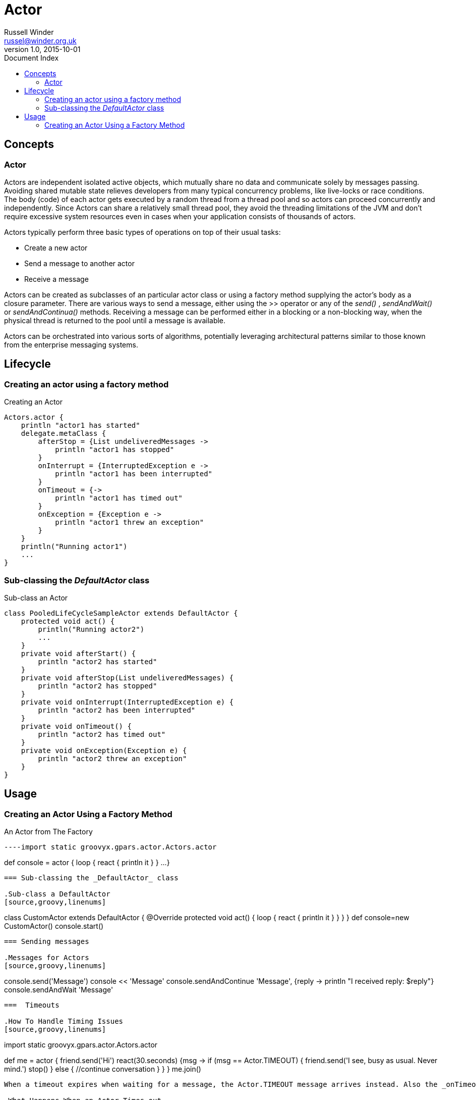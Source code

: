 = GPars - Groovy Parallel Systems
Russell Winder <russel@winder.org.uk>
v1.0, 2015-10-01
:linkattrs:
:linkcss:
:toc: left
:toc-title: Document Index
:icons: font
:source-highlighter: coderay
:docslink: http://www.gpars.org/guide/[GPars Docs]
:description: GPars is a multi-paradigm concurrency framework offering several mutually cooperating high-level concurrency abstractions.
:doctitle: Actor

== Concepts

=== Actor

Actors are independent isolated active objects, which mutually share no data and communicate solely by
messages passing.  Avoiding shared mutable state relieves developers from many typical concurrency problems,
like live-locks or race conditions.  The body (code) of each actor gets executed by a random thread from a
thread pool and so actors can proceed concurrently and independently.  Since Actors can share a relatively
small thread pool, they avoid the threading limitations of the JVM and don't require excessive system
resources even in cases when your application consists of thousands of actors.

Actors typically perform three basic types of operations on top of their usual tasks:

* Create a new actor
* Send a message to another actor
* Receive a message

Actors can be created as subclasses of an particular actor class or using a factory method supplying the
actor's body as a closure parameter.  There are various ways to send a message, either using the >> operator
or any of the _send()_ , _sendAndWait()_ or _sendAndContinua()_ methods.  Receiving a message can be
performed either in a blocking or a non-blocking way, when the physical thread is returned to the pool until
a message is available.

Actors can be orchestrated into various sorts of algorithms, potentially leveraging architectural patterns
similar to those known from the enterprise messaging systems.

== Lifecycle

=== Creating an actor using a factory method

.Creating an Actor
[source,groovy,linenums]
----
Actors.actor {
    println "actor1 has started"
    delegate.metaClass {
        afterStop = {List undeliveredMessages ->
            println "actor1 has stopped"
        }
        onInterrupt = {InterruptedException e ->
            println "actor1 has been interrupted"
        }
        onTimeout = {->
            println "actor1 has timed out"
        }
        onException = {Exception e ->
            println "actor1 threw an exception"
        }
    }
    println("Running actor1")
    ...
}
----

=== Sub-classing the _DefaultActor_ class

.Sub-class an Actor
[source,groovy,linenums]
----
class PooledLifeCycleSampleActor extends DefaultActor {
    protected void act() {
        println("Running actor2")
        ...
    }
    private void afterStart() {
        println "actor2 has started"
    }
    private void afterStop(List undeliveredMessages) {
        println "actor2 has stopped"
    }
    private void onInterrupt(InterruptedException e) {
        println "actor2 has been interrupted"
    }
    private void onTimeout() {
        println "actor2 has timed out"
    }
    private void onException(Exception e) {
        println "actor2 threw an exception"
    }
}
----

== Usage

=== Creating an Actor Using a Factory Method

.An Actor from The Factory
[source,groovy,linenums]
----import static groovyx.gpars.actor.Actors.actor

def console = actor {
    loop {
        react {
            println it
        }
    }
    ...
}
----

=== Sub-classing the _DefaultActor_ class

.Sub-class a DefaultActor
[source,groovy,linenums]
----
class CustomActor extends DefaultActor {
    @Override protected void act() {
        loop {
            react {
                println it
            }
        }
    }
}
def console=new CustomActor()
console.start()
----

=== Sending messages

.Messages for Actors
[source,groovy,linenums]
----
console.send('Message')
console << 'Message'
console.sendAndContinue 'Message', {reply -> println "I received reply: $reply"}
console.sendAndWait 'Message'
----

===  Timeouts

.How To Handle Timing Issues
[source,groovy,linenums]
----
import static groovyx.gpars.actor.Actors.actor

def me = actor {
    friend.send('Hi')
    react(30.seconds) {msg ->
        if (msg == Actor.TIMEOUT) {
            friend.send('I see, busy as usual. Never mind.')
            stop()
        } else {
            //continue conversation
        }
    }
}
me.join()
----

When a timeout expires when waiting for a message, the Actor.TIMEOUT message arrives instead. Also the _onTimeout()_ handler is invoked, if present on the actor:

.What Happens When an Actor Times-out
[source,groovy,linenums]
----
import static groovyx.gpars.actor.Actors.actor

def me = actor {
    delegate.metaClass.onTimeout = {->
        friend.send('I see, busy as usual. Never mind.')
        stop()
    }
    friend.send('Hi')
    react(30.seconds) {
        // Continue conversation.
    }
}
me.join()
----


=== Actor Groups

.A Group of Actors Is Called What ?
[source,groovy,linenums]
----
def coreActors = new NonDaemonPGroup(5)  //5 non-daemon threads pool
def helperActors = new DefaultPGroup(1)  //1 daemon thread pool
def priceCalculator = coreActors.actor {
...
}
def paymentProcessor = coreActors.actor {
...
}
def emailNotifier = helperActors.actor {
...
}
def cleanupActor = helperActors.actor {
...
}

// Increase size of the core actor group.
coreActors.resize 6

// Shutdown the group's pool once you no longer need the group to release resources.
helperActors.shutdown()
----

=== DynamicDispatchActor

.Dynamic Dispatch
[source,groovy,linenums]
----
final Actor actor = new DynamicDispatchActor({
    when {String msg -> println 'A String'; reply 'Thanks'}
    when {Double msg -> println 'A Double'; reply 'Thanks'}
    when {msg -> println 'A something ...'; reply 'What was that?'}
})
actor.start()
----

=== Reactor

.When Actors React
----
import groovyx.gpars.actor.Actors

final def doubler = Actors.reactor {
    2 * it
}.start()
----
